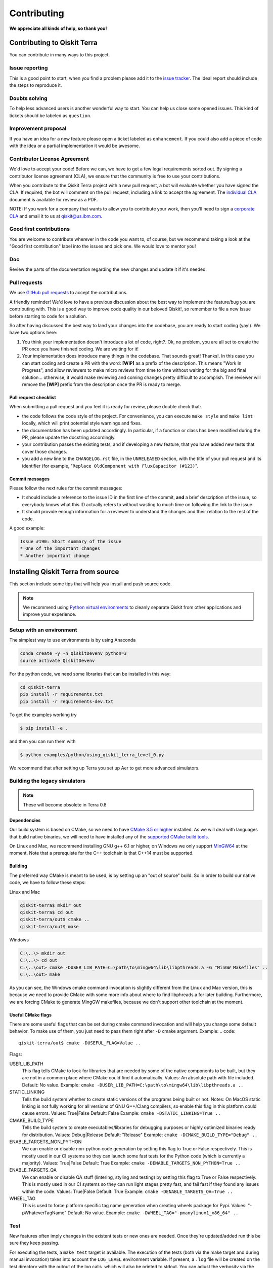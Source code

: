 
Contributing
============

**We appreciate all kinds of help, so thank you!**


Contributing to Qiskit Terra
----------------------------

You can contribute in many ways to this project.


Issue reporting
~~~~~~~~~~~~~~~

This is a good point to start, when you find a problem please add
it to the `issue tracker <https://github.com/Qiskit/qiskit-terra/issues>`_.
The ideal report should include the steps to reproduce it.


Doubts solving
~~~~~~~~~~~~~~

To help less advanced users is another wonderful way to start. You can
help us close some opened issues. This kind of tickets should be
labeled as ``question``.


Improvement proposal
~~~~~~~~~~~~~~~~~~~~

If you have an idea for a new feature please open a ticket labeled as
``enhancement``. If you could also add a piece of code with the idea
or a partial implementation it would be awesome.


Contributor License Agreement
~~~~~~~~~~~~~~~~~~~~~~~~~~~~~

We'd love to accept your code! Before we can, we have to get a few legal
requirements sorted out. By signing a contributor license agreement (CLA), we
ensure that the community is free to use your contributions.

When you contribute to the Qiskit Terra project with a new pull request, a bot will
evaluate whether you have signed the CLA. If required, the bot will comment on
the pull request,  including a link to accept the agreement. The
`individual CLA <https://qiskit.org/license/qiskit-cla.pdf>`_ document is
available for review as a PDF.

NOTE: If you work for a company that wants to allow you to contribute your work,
then you'll need to sign a `corporate CLA <https://qiskit.org/license/qiskit-corporate-cla.pdf>`_
and email it to us at qiskit@us.ibm.com.


Good first contributions
~~~~~~~~~~~~~~~~~~~~~~~~

You are welcome to contribute wherever in the code you want to, of course, but
we recommend taking a look at the "Good first contribution" label into the
issues and pick one. We would love to mentor you!


Doc
~~~

Review the parts of the documentation regarding the new changes and update it
if it's needed.


Pull requests
~~~~~~~~~~~~~

We use `GitHub pull requests <https://help.github.com/articles/about-pull-requests>`_
to accept the contributions.

A friendly reminder! We'd love to have a previous discussion about the best way to
implement the feature/bug you are contributing with. This is a good way to
improve code quality in our beloved Qiskit!, so remember to file a new Issue before
starting to code for a solution.

So after having discussed the best way to land your changes into the codebase,
you are ready to start coding (yay!). We have two options here:

1. You think your implementation doesn't introduce a lot of code, right?. Ok,
   no problem, you are all set to create the PR once you have finished coding.
   We are waiting for it!
2. Your implementation does introduce many things in the codebase. That sounds
   great! Thanks!. In this case you can start coding and create a PR with the
   word: **[WIP]** as a prefix of the description. This means "Work In
   Progress", and allow reviewers to make micro reviews from time to time
   without waiting for the big and final solution... otherwise, it would make
   reviewing and coming changes pretty difficult to accomplish. The reviewer
   will remove the **[WIP]** prefix from the description once the PR is ready
   to merge.


Pull request checklist
""""""""""""""""""""""

When submitting a pull request and you feel it is ready for review, please
double check that:

* the code follows the code style of the project. For convenience, you can
  execute ``make style`` and ``make lint`` locally, which will print potential
  style warnings and fixes.
* the documentation has been updated accordingly. In particular, if a function
  or class has been modified during the PR, please update the docstring
  accordingly.
* your contribution passes the existing tests, and if developing a new feature,
  that you have added new tests that cover those changes.
* you add a new line to the ``CHANGELOG.rst`` file, in the ``UNRELEASED``
  section, with the title of your pull request and its identifier (for example,
  "``Replace OldComponent with FluxCapacitor (#123)``".


Commit messages
"""""""""""""""

Please follow the next rules for the commit messages:

- It should include a reference to the issue ID in the first line of the commit,
  **and** a brief description of the issue, so everybody knows what this ID
  actually refers to without wasting to much time on following the link to the
  issue.

- It should provide enough information for a reviewer to understand the changes
  and their relation to the rest of the code.

A good example:

.. code-block:: text

    Issue #190: Short summary of the issue
    * One of the important changes
    * Another important change


Installing Qiskit Terra from source
-----------------------------------

This section include some tips that will help you install and push source code.

.. note::

    We recommend using `Python virtual environments <https://docs.python.org/3/tutorial/venv.html>`__
    to cleanly separate Qiskit from other applications and improve your experience.


Setup with an environment
~~~~~~~~~~~~~~~~~~~~~~~~~

The simplest way to use environments is by using Anaconda

.. code:: sh

    conda create -y -n QiskitDevenv python=3
    source activate QiskitDevenv

For the python code, we need some libraries that can be installed in this way:

.. code:: sh

    cd qiskit-terra
    pip install -r requirements.txt
    pip install -r requirements-dev.txt

To get the examples working try  

.. code:: sh

    $ pip install -e .
 
and then you can run them with 

.. code:: sh

    $ python examples/python/using_qiskit_terra_level_0.py

We recommend that after setting up Terra you set up Aer to get more advanced simulators.  

Building the legacy simulators
~~~~~~~~~~~~~~~~~~~~~~~~~~~~~~

.. note::

    These will become obsolete in Terra 0.8 

Dependencies
""""""""""""

Our build system is based on CMake, so we need to have `CMake 3.5 or higher <https://cmake.org/>`_
installed. As we will deal with languages that build native binaries, we will
need to have installed any of the `supported CMake build tools <https://cmake.org/cmake/help/v3.5/manual/cmake-generators.7.html>`_.

On Linux and Mac, we recommend installing GNU g++ 6.1 or higher, on Windows
we only support `MinGW64 <http://mingw-w64.org>`_ at the moment.
Note that a prerequiste for the C++ toolchain is that C++14 must be supported.

Building
""""""""

The preferred way CMake is meant to be used, is by setting up an "out of source" build.
So in order to build our native code, we have to follow these steps:

Linux and Mac

.. code::

    qiskit-terra$ mkdir out
    qiskit-terra$ cd out
    qiskit-terra/out$ cmake ..
    qiskit-terra/out$ make

Windows

.. code::

    C:\..\> mkdir out
    C:\..\> cd out
    C:\..\out> cmake -DUSER_LIB_PATH=C:\path\to\mingw64\lib\libpthreads.a -G "MinGW Makefiles" ..
    C:\..\out> make

As you can see, the Windows cmake command invocation is slightly different from
the Linux and Mac version, this is because we need to provide CMake with some
more info about where to find libphreads.a for later building. Furthermore,
we are forcing CMake to generate MingGW makefiles, because we don't support
other toolchain at the moment.

Useful CMake flags
""""""""""""""""""

There are some useful flags that can be set during cmake command invocation and
will help you change some default behavior. To make use of them, you just need to
pass them right after ``-D`` cmake argument. Example:
.. code::

    qiskit-terra/out$ cmake -DUSEFUL_FLAG=Value ..

Flags:

USER_LIB_PATH
    This flag tells CMake to look for libraries that are needed by some of the native
    components to be built, but they are not in a common place where CMake could find
    it automatically.
    Values: An absolute path with file included.
    Default: No value.
    Example: ``cmake -DUSER_LIB_PATH=C:\path\to\mingw64\lib\libpthreads.a ..``

STATIC_LINKING
    Tells the build system whether to create static versions of the programs being built or not.
    Notes: On MacOS static linking is not fully working for all versions of GNU G++/Clang
    compilers, so enable this flag in this platform could cause errors.
    Values: True|False
    Default: False
    Example: ``cmake -DSTATIC_LINKING=True ..``

CMAKE_BUILD_TYPE
    Tells the build system to create executables/libraries for debugging purposes
    or highly optimized binaries ready for distribution.
    Values: Debug|Release
    Default: "Release"
    Example: ``cmake -DCMAKE_BUILD_TYPE="Debug" ..``

ENABLE_TARGETS_NON_PYTHON
    We can enable or disable non-python code generation by setting this flag to True or False
    respectively. This is mostly used in our CI systems so they can launch some fast tests
    for the Python code (which is currently a majority).
    Values: True|False
    Default: True
    Example: ``cmake -DENABLE_TARGETS_NON_PYTHON=True ..``

ENABLE_TARGETS_QA
    We can enable or disable QA stuff (lintering, styling and testing) by setting this flag to
    True or False respectively. This is mostly used in our CI systems so they can run light
    stages pretty fast, and fail fast if they found any issues within the code.
    Values: True|False
    Default: True
    Example: ``cmake -DENABLE_TARGETS_QA=True ..``

WHEEL_TAG
    This is used to force platform specific tag name generation when creating wheels package
    for Pypi.
    Values: "-pWhateverTagName"
    Default: No value.
    Example: ``cmake -DWHEEL_TAG="-pmanylinux1_x86_64" ..``


Test
~~~~

New features often imply changes in the existent tests or new ones are
needed. Once they're updated/added run this be sure they keep passing.

For executing the tests, a ``make test`` target is available.
The execution of the tests (both via the make target and during manual invocation)
takes into account the ``LOG_LEVEL`` environment variable. If present, a ``.log``
file will be created on the test directory with the output of the log calls, which
will also be printed to stdout. You can adjust the verbosity via the content
of that variable, for example:

Linux and Mac:

.. code-block:: bash

    $ cd out
    out$ LOG_LEVEL="DEBUG" ARGS="-V" make test

Windows:

.. code-block:: bash

    $ cd out
    C:\..\out> set LOG_LEVEL="DEBUG"
    C:\..\out> set ARGS="-V"
    C:\..\out> make test

For executing a simple python test manually, we don't need to change the directory
to ``out``, just run this command:


Linux and Mac:

.. code-block:: bash

    $ LOG_LEVEL=INFO python -m unittest test/python/circuit/test_circuit_operations.py

Windows:

.. code-block:: bash

    C:\..\> set LOG_LEVEL="INFO"
    C:\..\> python -m unittest test/python/circuit/test_circuit_operations.py

Note many of the tests will not be executed unless you have setup an IBMQ
account. To set this up please go to this
`page <https://quantumexperience.ng.bluemix.net/qx/account/advanced>`_  and
register an account.

By default, and if there is no user credentials available, the tests that
require online access are run with recorded (mocked) information. This is, the
remote requests are replayed from a ``test/cassettes`` and not real HTTP
requests is generated. If user credentials are found, in that cases it use them
to make the network requests.

How and which tests are executed is controlled by a environment variable
``QISKIT_TESTS``. The options are (where ``uc_available = True`` if the user
credentials are available, and ``False`` otherwise):

+-------------------+--------------------------------------------------------------------------------------------------------------------+-----------------------+--------------------------------------------------+
|  Option           | Description                                                                                                        | Default               |  If ``True``, forces                             |
+===================+====================================================================================================================+=======================+==================================================+
| ``skip_online``   | Skips tests that require remote requests (also, no mocked information is used). Does not require user credentials. | ``False``             | ``rec = False``                                  |
+-------------------+--------------------------------------------------------------------------------------------------------------------+-----------------------+--------------------------------------------------+
| ``mock_online``   | It runs the online tests using mocked information. Does not require user credentials.                              | ``not uc_available``  | ``skip_online = False``                          |
+-------------------+--------------------------------------------------------------------------------------------------------------------+-----------------------+--------------------------------------------------+
| ``run_slow``      | It runs tests tagged as *slow*.                                                                                    | ``False``             |                                                  |
+-------------------+--------------------------------------------------------------------------------------------------------------------+-----------------------+--------------------------------------------------+
| ``rec``           | It records the remote requests. It requires user credentials.                                                      | ``False``             | ``skip_online = False``                          |
|                   |                                                                                                                    |                       | ``run_slow = False``                             |
+-------------------+--------------------------------------------------------------------------------------------------------------------+-----------------------+--------------------------------------------------+

It is possible to provide more than one option separated with commas.
The order of precedence in the options is right to left. For example,
``QISKIT_TESTS=skip_online,rec`` will set the options as
``skip_online == False`` and ``rec == True``.

Style guide
~~~~~~~~~~~

Please submit clean code and please make effort to follow existing conventions
in order to keep it as readable as possible. We use
`Pylint <https://www.pylint.org>`_ and `PEP
8 <https://www.python.org/dev/peps/pep-0008>`_ style guide: to ensure
your changes respect the style guidelines, run the next commands:

All platforms:

.. code:: sh

    $> cd out
    out$> make lint
    out$> make style


Documentation
-------------

The documentation Qiskit Terra is in the ``doc`` directory. The
documentation is auto-generated from python
docstrings using `Sphinx <http://www.sphinx-doc.org>`_ for generating the
documentation. Please follow `Google's Python Style
Guide <https://google.github.io/styleguide/pyguide.html?showone=Comments#Comments>`_
for docstrings. A good example of the style can also be found with
`sphinx's napolean converter
documentation <http://sphinxcontrib-napoleon.readthedocs.io/en/latest/example_google.html>`_.
You can see the rendered documentation for the stable version of Qiskit Terra at
the `landing page <https://qiskit.org/terra>`_.

To generate the documentation, we need to invoke CMake first in order to generate
all specific files for our current platform.

See the previous *Building* section for details on how to run CMake.
Once CMake is invoked, all configuration files are in place, so we can build the
documentation running this command:

All platforms:

.. code:: sh

    $> make doc


Development cycle
-----------------

Our development cycle is straightforward, we define a roadmap with milestones
for releases, and features that we want to include in these releases. We use 
the project boards in Github for project management. Whenever a new release 
is close to be launched, we'll
announce it and detail what has changed since the latest version in our 
Release Notes and CHANGELOG. The channels we'll use to announce new releases are still being discussed, but
for now, you can `follow us <https://twitter.com/qiskit>`_ on Twitter!



Branch model
~~~~~~~~~~~~

There are two main branches in the repository:

- ``master``

  - This is the development branch.
  - Next release is going to be developed here. For example, if the current
    latest release version is r1.0.3, the master branch version will point to
    r1.1.0 (or r2.0.0).
  - You should expect this branch to be updated very frequently.
  - Even though we are always doing our best to not push code that breaks
    things, is more likely to eventually push code that breaks something...
    we will fix it ASAP, promise :).
  - This should not be considered as a stable branch to use in production
    environments.
  - The API of Qiskit could change without prior notice.

- ``stable``

  - This is our stable release branch.
  - It's always synchronized with the latest distributed package, as for now,
    the package you can download from pip.
  - The code in this branch is well tested and should be free of errors
    (unfortunately sometimes it's not).
  - This is a stable branch (as the name suggest), meaning that you can expect
    stable software ready for production environments.
  - All the tags from the release versions are created from this branch.


Release cycle
~~~~~~~~~~~~~

From time to time, we will release brand new versions of Qiskit Terra. These
are well-tested versions of the software.

When the time for a new release has come, we will:

1. Merge the ``master`` branch with the ``stable`` branch.
2. Create a new tag with the version number in the ``stable`` branch.
3. Crate and distribute the pip package.
4. Change the ``master`` version to the next release version.
5. Announce the new version to the world!

The ``stable`` branch should only receive changes in the form of bug fixes, so the
third version number (the maintenance number: [major].[minor].[maintenance])
will increase on every new change.

